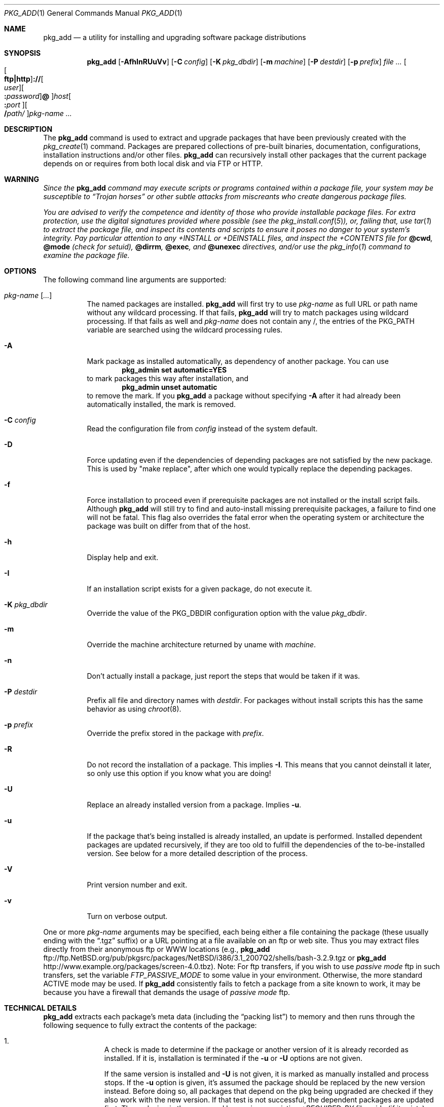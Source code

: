 .\" $NetBSD: pkg_add.1,v 1.3 2018/03/25 04:04:36 sevan Exp $
.\"
.\" FreeBSD install - a package for the installation and maintenance
.\" of non-core utilities.
.\"
.\" Redistribution and use in source and binary forms, with or without
.\" modification, are permitted provided that the following conditions
.\" are met:
.\" 1. Redistributions of source code must retain the above copyright
.\"    notice, this list of conditions and the following disclaimer.
.\" 2. Redistributions in binary form must reproduce the above copyright
.\"    notice, this list of conditions and the following disclaimer in the
.\"    documentation and/or other materials provided with the distribution.
.\"
.\" Jordan K. Hubbard
.\"
.\"
.\"     @(#)pkg_add.1
.\"
.Dd March 21, 2018
.Dt PKG_ADD 1
.Os
.Sh NAME
.Nm pkg_add
.Nd a utility for installing and upgrading software package distributions
.Sh SYNOPSIS
.Nm
.Op Fl AfhInRUuVv
.Op Fl C Ar config
.Op Fl K Ar pkg_dbdir
.Op Fl m Ar machine
.Op Fl P Ar destdir
.Op Fl p Ar prefix
.Ar Oo Oo Li ftp|http Oc Ns Li :// Ns Oo Ar user Oc Ns \
Oo Li \&: Ns Ar password Oc \
Ns Li @ Oc Ns Ar host Ns Oo Li \&: Ns Ar port Oc Ns \
Oo Li / Ns Ar path/ Oc Ns Ar pkg-name ...
.Sh DESCRIPTION
The
.Nm
command is used to extract and upgrade packages that have been
previously created with the
.Xr pkg_create 1
command.
Packages are prepared collections of pre-built binaries, documentation,
configurations, installation instructions and/or other files.
.Nm
can recursively install other packages that the current package
depends on or requires from both local disk and via FTP or HTTP.
.Sh WARNING
.Bf -emphasis
Since the
.Nm
command may execute scripts or programs contained within a package file,
your system may be susceptible to
.Dq Trojan horses
or other subtle
attacks from miscreants who create dangerous package files.
.Pp
You are advised to verify the competence and identity of those who
provide installable package files.
For extra protection, use the digital signatures provided where possible
(see the
.Xr pkg_install.conf 5 ) ,
or, failing that, use
.Xr tar 1
to extract the package file, and inspect its contents and scripts
to ensure it poses no danger to your system's integrity.
Pay particular attention to any
.Pa +INSTALL
or
.Pa +DEINSTALL
files, and inspect the
.Pa +CONTENTS
file for
.Cm @cwd ,
.Cm @mode
(check for setuid),
.Cm @dirrm ,
.Cm @exec ,
and
.Cm @unexec
directives, and/or use the
.Xr pkg_info 1
command to examine the package file.
.Ef
.Sh OPTIONS
The following command line arguments are supported:
.Bl -tag -width indent
.It Ar pkg-name [ ... ]
The named packages are installed.
.Nm
will first try to use
.Ar pkg-name
as full URL or path name without any wildcard processing.
If that fails,
.Nm
will try to match packages using wildcard processing.
If that fails as well and
.Ar pkg-name
does not contain any /, the entries of the
.Dv PKG_PATH
variable are searched using the wildcard processing rules.
.It Fl A
Mark package as installed automatically, as dependency of another
package.
You can use
.Dl Ic pkg_admin set automatic=YES
to mark packages this way after installation, and
.Dl Ic pkg_admin unset automatic
to remove the mark.
If you
.Nm
a package without specifying
.Fl A
after it had already been automatically installed, the mark is
removed.
.It Fl C Ar config
Read the configuration file from
.Ar config
instead of the system default.
.It Fl D
Force updating even if the dependencies of depending packages are not
satisfied by the new package.
This is used by "make replace", after which one would typically
replace the depending packages.
.It Fl f
Force installation to proceed even if prerequisite packages are not
installed or the install script fails.
Although
.Nm
will still try to find and auto-install missing prerequisite packages,
a failure to find one will not be fatal.
This flag also overrides the fatal error when the operating system or
architecture the package was built on differ from that of the host.
.It Fl h
Display help and exit.
.It Fl I
If an installation script exists for a given package, do not execute it.
.It Fl K Ar pkg_dbdir
Override the value of the
.Dv PKG_DBDIR
configuration option with the value
.Ar pkg_dbdir .
.It Fl m
Override the machine architecture returned by uname with
.Ar machine .
.It Fl n
Don't actually install a package, just report the steps that
would be taken if it was.
.It Fl P Ar destdir
Prefix all file and directory names with
.Ar destdir .
For packages without install scripts this has the same behavior as
using
.Xr chroot 8 .
.It Fl p Ar prefix
Override the prefix stored in the package with
.Ar prefix .
.It Fl R
Do not record the installation of a package.
This implies
.Fl I .
This means that you cannot deinstall it later, so only use this option if
you know what you are doing!
.It Fl U
Replace an already installed version from a package.
Implies
.Fl u .
.It Fl u
If the package that's being installed is already installed,
an update is performed.
Installed dependent packages are updated recursively, if they are too
old to fulfill the dependencies of the to-be-installed version.
See below for a more detailed description of the process.
.It Fl V
Print version number and exit.
.It Fl v
Turn on verbose output.
.El
.Pp
One or more
.Ar pkg-name
arguments may be specified, each being either a file containing the
package (these usually ending with the
.Dq .tgz
suffix) or a
URL pointing at a file available on an ftp or web site.
Thus you may extract files directly from their anonymous ftp or WWW
locations (e.g.,
.Nm
ftp://ftp.NetBSD.org/pub/pkgsrc/packages/NetBSD/i386/3.1_2007Q2/shells/bash-3.2.9.tgz
or
.Nm
http://www.example.org/packages/screen-4.0.tbz).
Note:  For ftp transfers, if you wish to use
.Bf -emphasis
passive mode
.Ef
ftp in such transfers, set the variable
.Bf -emphasis
FTP_PASSIVE_MODE
.Ef
to some value in your environment.
Otherwise, the more standard ACTIVE mode may be used.
If
.Nm
consistently fails to fetch a package from a site known to work,
it may be because you have a firewall that demands the usage of
.Bf -emphasis
passive mode
.Ef
ftp.
.Sh TECHNICAL DETAILS
.Nm
extracts each package's meta data (including the
.Dq packing list )
to memory and then runs through the following sequence to fully extract
the contents of the package:
.Bl -enum -offset indent
.It
A check is made to determine if the package or another version of it
is already recorded as installed.
If it is,
installation is terminated if the
.Fl u
or
.Fl U
options are not given.
.Pp
If the same version is installed and
.Fl U
is not given, it is marked as manually installed and process stops.
If the
.Fl u
option is given, it's assumed the package should be replaced by the
new version instead.
Before doing so, all packages that depend on the
pkg being upgraded are checked if they also work with the new version.
If that test is not successful, the dependent packages are updated first.
The replacing is then prepared by moving an existing
.Pa +REQUIRED_BY
file aside (if it exists), and running
.Xr pkg_delete 1
on the installed package.
Installation then proceeds as if the package
was not installed, and restores the
.Pa +REQUIRED_BY
file afterwards.
.It
The package build information is extracted from the
.Pa +BUILD_INFO
file and compared against the result of
.Xr uname 3 .
If the operating system or architecture of the package differ from
that of the host, installation is aborted.
This behavior is overridable with the
.Fl f
flag.
.It
The package build information from
.Pa +BUILD_INFO
is then checked for
.Ev USE_ABI_DEPENDS=NO
(or
.Ev IGNORE_RECOMMENDED ) .
If the package was built with ABI dependency recommendations ignored,
a warning will be issued.
.It
A check is made to determine if the package conflicts (from
.Cm @pkgcfl
directives, see
.Xr pkg_create 1 )
with an already recorded as installed package or if an installed package
conflicts with the package.
If it is, installation is terminated.
.It
The file list of the package is compared to the file lists of the
installed packages.
If there is any overlap, the installation is terminated.
.It
All package dependencies (from
.Cm @pkgdep
directives, see
.Xr pkg_create 1 )
are read from the packing list.
If any of these required packages are not currently installed,
an attempt is made to find and install it;
if the missing package cannot be found or installed,
the installation is terminated.
.It
If the package contains an
.Ar install
script, it is executed with the following arguments:
.Bl -tag -width indentindent
.It Ar pkg-name
The name of the package being installed.
.It Cm PRE-INSTALL
Keyword denoting that the script is to perform any actions needed before
the package is installed.
.El
.Pp
If the
.Ar install
script exits with a non-zero status code, the installation is terminated.
.It
The files from the file list are extracted to the chosen prefix.
.It
If an
.Ar install
script exists for the package, it is executed with the following arguments:
.Bl -tag -width indentindent
.It Ar pkg_name
The name of the package being installed.
.It Cm POST-INSTALL
Keyword denoting that the script is to perform any actions needed
after the package has been installed.
.El
.It
After installation is complete, a copy of the packing list,
.Ar deinstall
script, description, and display files are copied into
.Pa \*[Lt]PKG_DBDIR\*[Gt]/\*[Lt]pkg-name\*[Gt]
for subsequent possible use by
.Xr pkg_delete 1 .
Any package dependencies are recorded in the other packages'
.Pa +REQUIRED_BY
file.
.It
Finally, if we were upgrading a package, any
.Pa +REQUIRED_BY
file that was moved aside before upgrading was started is now moved
back into place.
.El
.Pp
The
.Ar install
script is called with the environment variable
.Ev PKG_PREFIX
set to the installation prefix (see the
.Fl p
option above).
This allows a package author to write a script
that reliably performs some action on the directory where the package
is installed, even if the user might change it with the
.Fl p
flag to
.Cm pkg_add .
The scripts are also called with the
.Ev PKG_METADATA_DIR
environment variable set to the location of the
.Pa +*
meta-data files, and with the
.Ev PKG_REFCOUNT_DBDIR
environment variable set to the location of the package reference counts
database directory.
If the
.Fl P
flag was given to
.Nm ,
.Ev PKG_DESTDIR
will be set to
.Ar destdir .
Additionally,
.Ev PKG_METADATA_DIR
and
.Ev PKG_REFCOUNT_DBDIR
are prefixed with
.Ar destdir .
.Sh ENVIRONMENT
See
.Xr pkg_install.conf 5
for options, that can also be specified using the environment.
.Sh EXAMPLES
In all cases,
.Nm
will try to install binary packages listed in dependencies list.
.Pp
You can specify a compiled binary package explicitly on the command line.
.Bd -literal
# pkg_add /usr/pkgsrc/packages/All/tcsh-6.14.00.tgz
.Ed
.Pp
If you omit the version number,
.Nm
will install the latest version available.
With
.Fl v ,
.Nm
emits more messages to terminal.
.Bd -literal
# pkg_add -v /usr/pkgsrc/packages/All/unzip
.Ed
.Pp
You can grab a compiled binary package from remote location by specifying
a URL.
The base URL can also be provided by the configuration variable,
.Dv PKG_PATH .
.Bd -literal
# pkg_add -v ftp://ftp.NetBSD.org/pub/pkgsrc/packages/NetBSD/i386/3.1_2007Q2/All/firefox-2.0.0.4.tgz

# export PKG_PATH=ftp://ftp.NetBSD.org/pub/pkgsrc/packages/NetBSD/i386/3.1_2007Q2/All
# pkg_add -v firefox
.Ed
.Sh SEE ALSO
.Xr pkg_admin 1 ,
.Xr pkg_create 1 ,
.Xr pkg_delete 1 ,
.Xr pkg_info 1 ,
.Xr pkg_install.conf 5 ,
.Xr pkgsrc 7
.Sh AUTHORS
.Bl -tag -width indent -compact
.It "Jordan Hubbard"
Initial work and ongoing development.
.It "John Kohl"
.Nx
refinements.
.It "Hubert Feyrer"
.Nx
wildcard dependency processing, pkgdb, upgrading, etc.
.It Thomas Klausner
HTTP support.
.It Joerg Sonnenberger
Rewrote most of the code base to work without external commands.
.El
.Sh BUGS
Package upgrading needs a lot more work to be really universal.
.Pp
Sure to be others.
